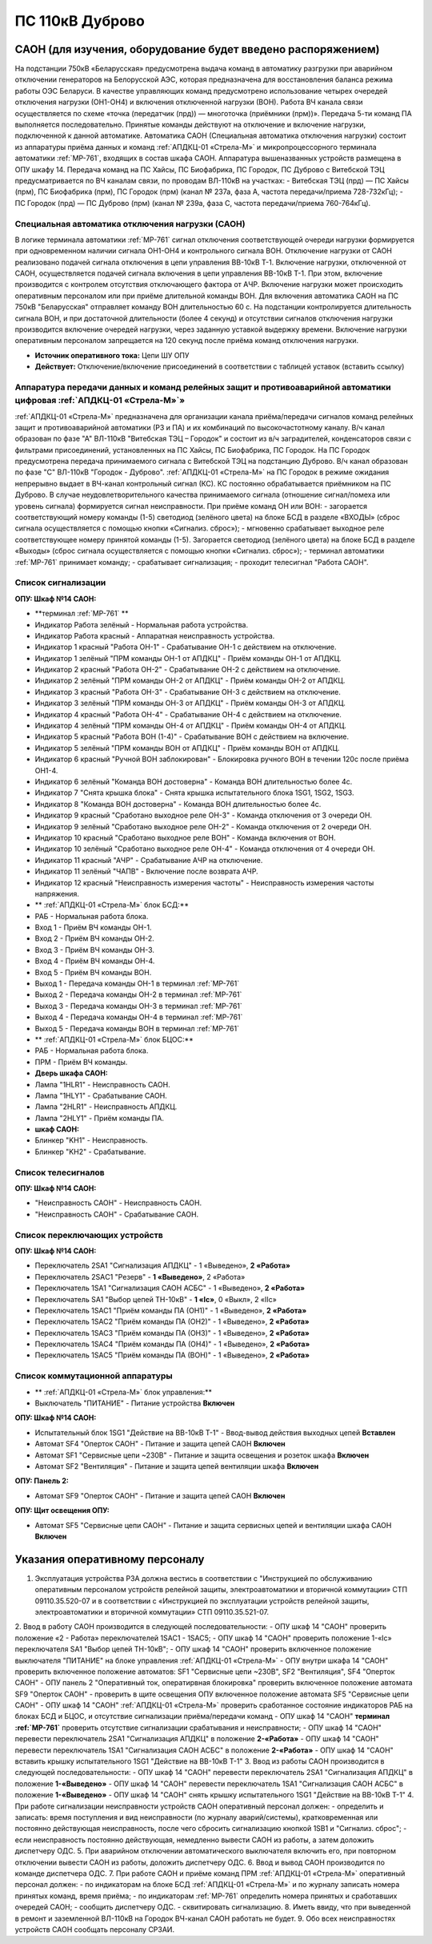 ﻿ПС 110кВ Дуброво
===================================================================================

САОН (для изучения, оборудование будет введено распоряжением)
---------------------------------------------------------------

На подстанции 750кВ «Беларусская» предусмотрена выдача команд в автоматику разгрузки при аварийном отключении генераторов на Белорусской АЭС, которая предназначена для восстановления баланса режима работы ОЭС Беларуси. В качестве управляющих команд предусмотрено использование четырех очередей отключения нагрузки (ОН1-ОН4) и включения отключенной нагрузки (ВОН). Работа ВЧ канала связи осуществляется по схеме «точка (передатчик (прд)) — многоточка (приёмники (прм))». Передача 5-ти команд ПА выполняется последовательно. Принятые команды действуют на отключение и включение нагрузки, подключенной к данной автоматике.
Автоматика САОН (Специальная автоматика отключения нагрузки) состоит из аппаратуры приёма данных и команд :ref:`АПДКЦ-01 «Стрела-М»` и микропроцессорного терминала автоматики :ref:`МР-761`, входящих в состав шкафа САОН. Аппаратура вышеназванных устройств размещена в ОПУ шкафу 14.
Передача команд на ПС Хайсы, ПС Биофабрика, ПС Городок, ПС Дуброво с Витебской ТЭЦ предусматривается по ВЧ каналам связи, по проводам ВЛ-110кВ на участках: 
- Витебская ТЭЦ (прд) — ПС Хайсы (прм), ПС Биофабрика (прм), ПС Городок (прм) (канал № 237а, фаза А, частота передачи/приема 728-732кГц); 
- ПС Городок (прд) — ПС Дуброво (прм) (канал № 239а, фаза С, частота передачи/приема 760-764кГц).


Специальная автоматика отключения нагрузки (САОН) 
......................................................

В логике терминала автоматики :ref:`МР-761` сигнал отключения соответствующей очереди нагрузки формируется при одновременном наличии сигнала ОН1-ОН4 и контрольного сигнала ВОН. 
Отключение нагрузки от САОН реализовано подачей сигнала отключения в цепи управления ВВ-10кВ Т-1.
Включение нагрузки, отключенной от САОН, осуществляется подачей сигнала включения в цепи управления ВВ-10кВ Т-1. При этом, включение производится с контролем отсутствия отключающего фактора от АЧР.
Включение нагрузки может происходить оперативным персоналом или при приёме длительной команды ВОН. Для включения автоматика САОН на ПС 750кВ "Беларусская" отправляет команду ВОН длительностью 60 с. На подстанции контролируется длительность сигнала ВОН, и при достаточной длительности (более 4 секунд) и отсутствии сигналов отключения нагрузки производится включение очередей нагрузки, через заданную уставкой выдержку времени.
Включение нагрузки оперативным персоналом запрещается на 120 секунд после приёма команд отключения нагрузки.

- **Источник оперативного тока:** Цепи ШУ ОПУ

- **Действует:** Отключение/включение присоединений в соответствии с таблицей уставок (вставить ссылку)

Аппаратура передачи данных и команд релейных защит и противоаварийной автоматики цифровая :ref:`АПДКЦ-01 «Стрела-М»`» 
.........................................................................................................................

:ref:`АПДКЦ-01 «Стрела-М»` предназначена для организации канала приёма/передачи сигналов команд релейных защит и противоаварийной автоматики (РЗ и ПА) и их комбинаций по высокочастотному каналу.
В/ч канал образован по фазе "А" ВЛ-110кВ "Витебская ТЭЦ – Городок" и состоит из в/ч заградителей, конденсаторов связи с фильтрами присоединений, установленных на ПС Хайсы, ПС Биофабрика, ПС Городок. На ПС Городок предусмотрена передача принимаемого сигнала с Витебской ТЭЦ на подстанцию Дуброво. В/ч канал образован по фазе "С" ВЛ-110кВ "Городок - Дуброво".
:ref:`АПДКЦ-01 «Стрела-М»` на ПС Городок в режиме ожидания непрерывно выдает в ВЧ-канал контрольный сигнал (КС). КС постоянно обрабатывается приёмником на ПС Дуброво. В случае неудовлетворительного качества принимаемого сигнала (отношение сигнал/помеха или уровень сигнала) формируется сигнал неисправности. 
При приёме команд ОН или ВОН:
- загорается соответствующий номеру команды (1-5) светодиод (зелёного цвета) на блоке БСД в разделе «ВХОДЫ» (сброс сигнала осуществляется с помощью кнопки «Сигнализ. сброс»);
- мгновенно срабатывает выходное реле соответствующее номеру принятой команды (1-5). Загорается светодиод (зелёного цвета) на блоке БСД в разделе «Выходы» (сброс сигнала осуществляется с помощью кнопки «Сигнализ. сброс»);
- терминал автоматики :ref:`МР-761` принимает команду;
- срабатывает сигнализация;
- проходит телесигнал "Работа САОН".


Список сигнализации
........................................


**ОПУ: Шкаф №14 САОН:** 


- **терминал :ref:`МР-761` **

- Индикатор Работа зелёный - Нормальная работа устройства.
- Индикатор Работа красный - Аппаратная неисправность устройства.

- Индикатор 1 красный "Работа ОН-1" - Срабатывание ОН-1 с действием на отключение.
- Индикатор 1 зелёный "ПРМ команды ОН-1 от АПДКЦ" - Приём команды ОН-1 от АПДКЦ.

- Индикатор 2 красный "Работа ОН-2" - Срабатывание ОН-2 с действием на отключение.
- Индикатор 2 зелёный "ПРМ команды ОН-2 от АПДКЦ" - Приём команды ОН-2 от АПДКЦ.

- Индикатор 3 красный "Работа ОН-3" - Срабатывание ОН-3 с действием на отключение.
- Индикатор 3 зелёный "ПРМ команды ОН-3 от АПДКЦ" - Приём команды ОН-3 от АПДКЦ.

- Индикатор 4 красный "Работа ОН-4" - Срабатывание ОН-4 с действием на отключение.
- Индикатор 4 зелёный "ПРМ команды ОН-4 от АПДКЦ" - Приём команды ОН-4 от АПДКЦ.

- Индикатор 5 красный "Работа ВОН (1-4)" - Срабатывание ВОН с действием на включение.
- Индикатор 5 зелёный "ПРМ команды ВОН от АПДКЦ" - Приём команды ВОН от АПДКЦ.

- Индикатор 6 красный "Ручной ВОН заблокирован" - Блокировка ручного ВОН в течении 120с после приёма ОН1-4.
- Индикатор 6 зелёный "Команда ВОН достоверна" - Команда ВОН длительностью более 4с.

- Индикатор 7 "Снята крышка блока" - Снята крышка испытательного блока 1SG1, 1SG2, 1SG3.

- Индикатор 8 "Команда ВОН достоверна" - Команда ВОН длительностью более 4с.

- Индикатор 9 красный "Сработано выходное реле ОН-3" - Команда отключения от 3 очереди ОН.
- Индикатор 9 зелёный "Сработано выходное реле ОН-2" - Команда отключения от 2 очереди ОН.

- Индикатор 10 красный "Сработано выходное реле ВОН" - Команда включения от ВОН.
- Индикатор 10 зелёный "Сработано выходное реле ОН-4" - Команда отключения от 4 очереди ОН.

- Индикатор 11 красный "АЧР" - Срабатывание АЧР на отключение.
- Индикатор 11 зелёный "ЧАПВ" - Включение после возврата АЧР.

- Индикатор 12 красный "Неисправность измерения частоты" - Неисправность измерения частоты напряжения.


- ** :ref:`АПДКЦ-01 «Стрела-М»` блок БСД:**

- РАБ - Нормальная работа блока.

- Вход 1 - Приём ВЧ команды ОН-1.

- Вход 2 - Приём ВЧ команды ОН-2.

- Вход 3 - Приём ВЧ команды ОН-3.

- Вход 4 - Приём ВЧ команды ОН-4.

- Вход 5 - Приём ВЧ команды ВОН.

- Выход 1 - Передача команды ОН-1 в терминал :ref:`МР-761`

- Выход 2 - Передача команды ОН-2 в терминал :ref:`МР-761`

- Выход 3 - Передача команды ОН-3 в терминал :ref:`МР-761`

- Выход 4 - Передача команды ОН-4 в терминал :ref:`МР-761`

- Выход 5 - Передача команды ВОН в терминал :ref:`МР-761`

- ** :ref:`АПДКЦ-01 «Стрела-М»` блок БЦОС:**

- РАБ - Нормальная работа блока.

- ПРМ - Приём ВЧ команды.

- **Дверь шкафа САОН:**

- Лампа "1HLR1" - Неисправность САОН.
- Лампа "1HLY1" - Срабатывание САОН.

- Лампа "2HLR1" - Неисправность АПДКЦ.
- Лампа "2HLY1" - Приём команды ПА.

- **шкаф САОН:**

- Блинкер "KH1" - Неисправность.
- Блинкер "KH2" - Срабатывание.


Список телесигналов 
......................


**ОПУ: Шкаф №14 САОН:** 


- "Неисправность САОН" - Неисправность САОН.
- "Неисправность САОН" - Срабатывание САОН.


Список переключающих устройств
.................................


**ОПУ: Шкаф №14 САОН:** 

- Переключатель 2SA1 "Сигнализация АПДКЦ" -  1 «Выведено», **2 «Работа»**
- Переключатель 2SAС1 "Резерв" -  **1 «Выведено»**, 2 «Работа»
- Переключатель 1SA1 "Сигнализация САОН АСБС" -  1 «Выведено», **2 «Работа»**
- Переключатель SA1 "Выбор цепей ТН-10кВ" -  **1 «Iс»**, 0 «Выкл», 2 «IIс»
- Переключатель 1SAC1 "Приём команды ПА (ОН1)" -  1 «Выведено», **2 «Работа»**
- Переключатель 1SAC2 "Приём команды ПА (ОН2)" -  1 «Выведено», **2 «Работа»**
- Переключатель 1SAC3 "Приём команды ПА (ОН3)" -  1 «Выведено», **2 «Работа»**
- Переключатель 1SAC4 "Приём команды ПА (ОН4)" -  1 «Выведено», **2 «Работа»**
- Переключатель 1SAC5 "Приём команды ПА (ВОН)" -  1 «Выведено», **2 «Работа»**


Список коммутационной аппаратуры
...................................

- ** :ref:`АПДКЦ-01 «Стрела-М»` блок управления:**

- Выключатель "ПИТАНИЕ" - Питание устройства **Включен**

**ОПУ: Шкаф №14 САОН:** 

- Испытательный блок 1SG1 "Действие на ВВ-10кВ Т-1" - Ввод-вывод действия выходных цепей **Вставлен**
- Автомат SF4 "Оперток САОН" - Питание и защита цепей САОН **Включен**
- Автомат SF1 "Сервисные цепи ~230В" - Питание и защита освещения и розеток шкафа **Включен**
- Автомат SF2 "Вентиляция" - Питание и защита цепей вентиляции шкафа **Включен**

**ОПУ: Панель 2:** 

- Автомат SF9 "Оперток САОН" - Питание и защита цепей САОН **Включен**

**ОПУ: Щит освещения ОПУ:** 

- Автомат SF5 "Сервисные цепи САОН" - Питание и защита сервисных цепей и вентиляции шкафа САОН **Включен**

Указания оперативному персоналу
-----------------------------------

1. Эксплуатация устройства РЗА должна вестись в соответствии с "Инструкцией по обслуживанию оперативным персоналом устройств релейной защиты, электроавтоматики и вторичной коммутации» СТП 09110.35.520-07 и в соответствии с «Инструкцией по эксплуатации устройств релейной защиты, электроавтоматики и вторичной коммутации» СТП 09110.35.521-07.
2. Ввод в работу САОН производится в следующей последовательности:    
- ОПУ шкаф 14 "САОН" проверить положение «2 - Работа» переключателей 1SAC1 - 1SAC5;
- ОПУ шкаф 14 "САОН" проверить положение 1-«Iс» переключателя SA1 "Выбор цепей ТН-10кВ";
- ОПУ шкаф 14 "САОН" проверить включенное положение выключателя "ПИТАНИЕ" на блоке управления :ref:`АПДКЦ-01 «Стрела-М»`
- ОПУ внутри шкафа 14 "САОН" проверить включенное положение автоматов: SF1 "Сервисные цепи ~230В", SF2 "Вентиляция", SF4 "Оперток САОН"
- ОПУ панель 2 "Оперативный ток, оператирвная блокировка" проверить включенное положение автомата SF9 "Оперток САОН"
- проверить в щите освещения ОПУ включенное положение автомата SF5 "Сервисные цепи САОН" 
- ОПУ шкаф 14 "САОН" :ref:`АПДКЦ-01 «Стрела-М»` проверить сработанное состояние индикаторов РАБ на блоках БСД и БЦОС, и отсутствие сигнализации приёма/передачи команд
- ОПУ шкаф 14 "САОН" **терминал :ref:`МР-761`** проверить отсутствие сигнализации срабатывания и неисправности;
- ОПУ шкаф 14 "САОН" перевести переключатель 2SA1 "Сигнализация АПДКЦ" в положение **2-«Работа»**
- ОПУ шкаф 14 "САОН" перевести переключатель 1SA1 "Сигнализация САОН АСБС" в положение **2-«Работа»**
- ОПУ шкаф 14 "САОН" вставить крышку испытательного 1SG1 "Действие на ВВ-10кВ Т-1"
3. Ввод из работы САОН производится в следующей последовательности:    
- ОПУ шкаф 14 "САОН" перевести переключатель 2SA1 "Сигнализация АПДКЦ" в положение **1-«Выведено»**
- ОПУ шкаф 14 "САОН" перевести переключатель 1SA1 "Сигнализация САОН АСБС" в положение **1-«Выведено»**
- ОПУ шкаф 14 "САОН" снять крышку испытательного 1SG1 "Действие на ВВ-10кВ Т-1"
4. При работе сигнализации неисправности устройств САОН оперативный персонал должен:
- определить и записать: время поступления и вид неисправности (по журналу аварий/системы), кратковременная или постоянно действующая неисправность, после чего сбросить сигнализацию кнопкой 1SB1 и "Сигнализ. сброс";    
- если неисправность постоянно действующая, немедленно вывести САОН из работы, а затем доложить диспетчеру ОДС.
5. При аварийном отключении автоматического выключателя включить его, при повторном отключении вывести САОН из работы, доложить диспетчеру ОДС.
6. Ввод и вывод САОН производится по команде диспетчера ОДС.
7. При работе САОН и приёме команд ПРМ :ref:`АПДКЦ-01 «Стрела-М»` оперативный персонал должен:
- по индикаторам на блоке БСД :ref:`АПДКЦ-01 «Стрела-М»` и по журналу записать номера принятых команд, время приёма;
- по индикаторам :ref:`МР-761` определить номера принятых и сработавших очередей САОН;
- сообщить диспетчеру ОДС. 
- сквитировать сигнализацию.
8. Иметь ввиду, что при выведенной в ремонт и заземленной ВЛ-110кВ на Городок ВЧ-канал САОН работать не будет.
9. Обо всех неисправностях устройств САОН сообщать персоналу СРЗАИ.